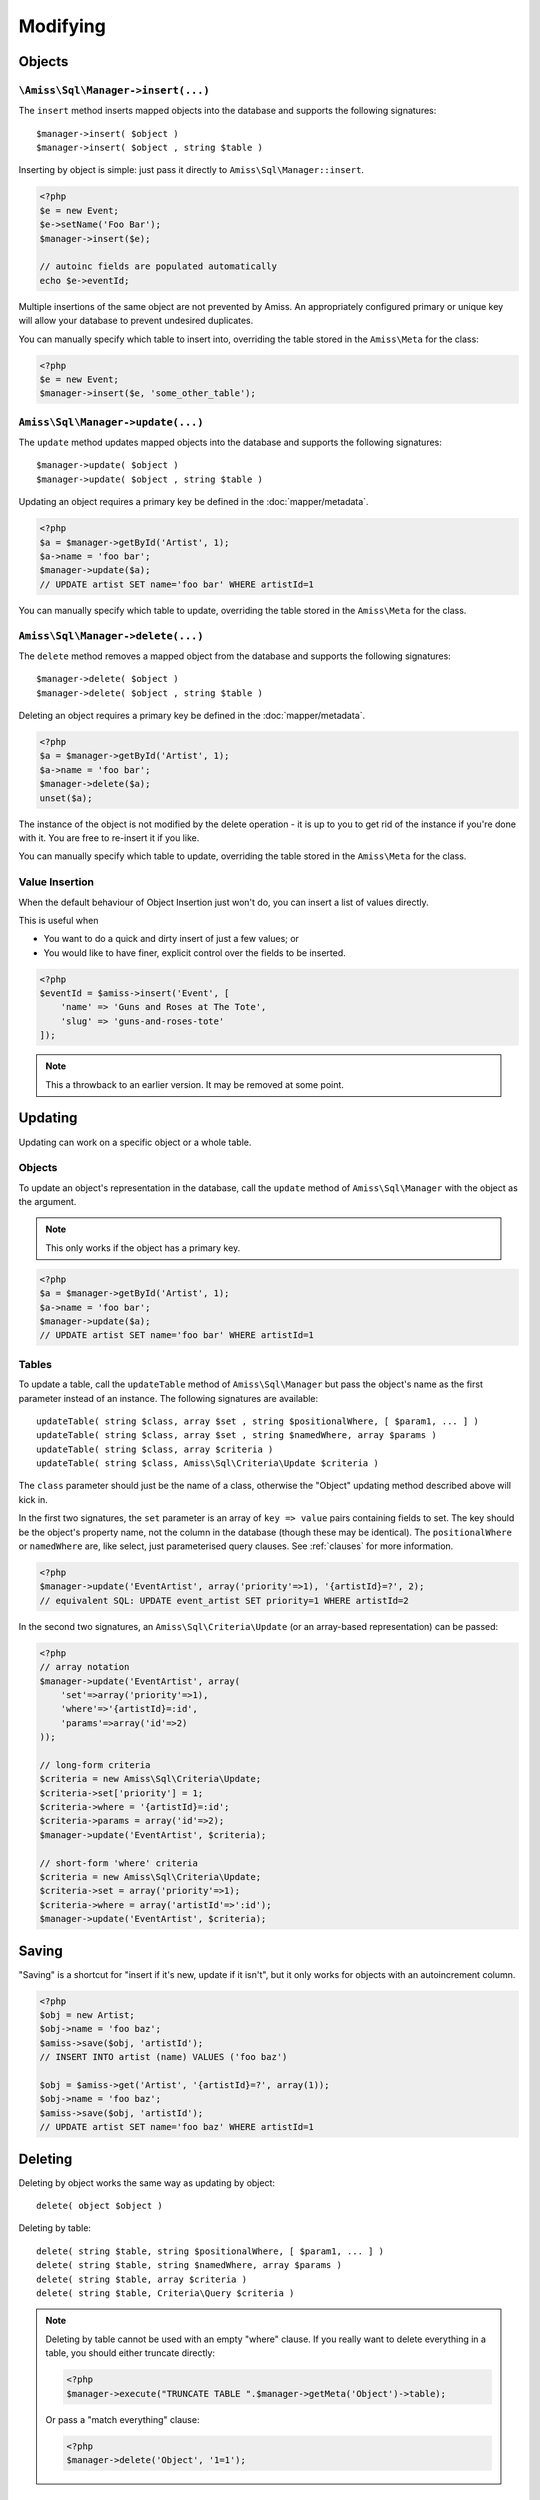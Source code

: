 Modifying
=========

Objects
-------

``\Amiss\Sql\Manager->insert(...)``
~~~~~~~~~~~~~~~~~~~~~~~~~~~~~~~~~~~

The ``insert`` method inserts mapped objects into the database and supports the
following signatures::

    $manager->insert( $object )
    $manager->insert( $object , string $table )

Inserting by object is simple: just pass it directly to
``Amiss\Sql\Manager::insert``.

.. code-block:: php
    
    <?php
    $e = new Event;
    $e->setName('Foo Bar');
    $manager->insert($e);
   
    // autoinc fields are populated automatically
    echo $e->eventId;


Multiple insertions of the same object are not prevented by Amiss. An
appropriately configured primary or unique key will allow your database to
prevent undesired duplicates.

You can manually specify which table to insert into, overriding the table stored
in the ``Amiss\Meta`` for the class:

.. code-block:: php
    
    <?php
    $e = new Event;
    $manager->insert($e, 'some_other_table');


``Amiss\Sql\Manager->update(...)``
~~~~~~~~~~~~~~~~~~~~~~~~~~~~~~~~~~

The ``update`` method updates mapped objects into the database and supports the
following signatures::

    $manager->update( $object )
    $manager->update( $object , string $table )

Updating an object requires a primary key be defined in the
:doc:`mapper/metadata`.

.. code-block:: php

    <?php
    $a = $manager->getById('Artist', 1);
    $a->name = 'foo bar';
    $manager->update($a);
    // UPDATE artist SET name='foo bar' WHERE artistId=1

You can manually specify which table to update, overriding the table stored in
the ``Amiss\Meta`` for the class.


``Amiss\Sql\Manager->delete(...)``
~~~~~~~~~~~~~~~~~~~~~~~~~~~~~~~~~~

The ``delete`` method removes a mapped object from the database and supports the
following signatures::

    $manager->delete( $object )
    $manager->delete( $object , string $table )

Deleting an object requires a primary key be defined in the
:doc:`mapper/metadata`.

.. code-block:: php

    <?php
    $a = $manager->getById('Artist', 1);
    $a->name = 'foo bar';
    $manager->delete($a);
    unset($a);

The instance of the object is not modified by the delete operation - it is up to
you to get rid of the instance if you're done with it. You are free to re-insert
it if you like.

You can manually specify which table to update, overriding the table stored in
the ``Amiss\Meta`` for the class.


Value Insertion
~~~~~~~~~~~~~~~

When the default behaviour of Object Insertion just won't do, you can insert a
list of values directly.

This is useful when

- You want to do a quick and dirty insert of just a few values; or
- You would like to have finer, explicit control over the fields to be inserted. 

.. code-block:: php

    <?php
    $eventId = $amiss->insert('Event', [
        'name' => 'Guns and Roses at The Tote',
        'slug' => 'guns-and-roses-tote'
    ]);

.. note::
   
    This a throwback to an earlier version. It may be removed at some point.


Updating
--------

Updating can work on a specific object or a whole table.


Objects
~~~~~~~

To update an object's representation in the database, call the ``update`` method
of ``Amiss\Sql\Manager`` with the object as the argument.

.. note:: This only works if the object has a primary key.

.. code-block:: php

    <?php
    $a = $manager->getById('Artist', 1);
    $a->name = 'foo bar';
    $manager->update($a);
    // UPDATE artist SET name='foo bar' WHERE artistId=1


Tables
~~~~~~

To update a table, call the ``updateTable`` method of ``Amiss\Sql\Manager`` but
pass the object's name as the first parameter instead of an instance. The
following signatures are available::

    updateTable( string $class, array $set , string $positionalWhere, [ $param1, ... ] )
    updateTable( string $class, array $set , string $namedWhere, array $params )
    updateTable( string $class, array $criteria )
    updateTable( string $class, Amiss\Sql\Criteria\Update $criteria )


The ``class`` parameter should just be the name of a class, otherwise the
"Object" updating method described above will kick in.

In the first two signatures, the ``set`` parameter is an array of ``key =>
value`` pairs containing fields to set. The key should be the object's property
name, not the column in the database (though these may be identical). The
``positionalWhere`` or ``namedWhere`` are, like select, just parameterised query
clauses. See :ref:`clauses` for more information.

.. code-block:: php

    <?php
    $manager->update('EventArtist', array('priority'=>1), '{artistId}=?', 2);
    // equivalent SQL: UPDATE event_artist SET priority=1 WHERE artistId=2


In the second two signatures, an ``Amiss\Sql\Criteria\Update`` (or an
array-based representation) can be passed:

.. code-block:: php

    <?php
    // array notation
    $manager->update('EventArtist', array(
        'set'=>array('priority'=>1), 
        'where'=>'{artistId}=:id', 
        'params'=>array('id'=>2)
    ));
    
    // long-form criteria
    $criteria = new Amiss\Sql\Criteria\Update;
    $criteria->set['priority'] = 1;
    $criteria->where = '{artistId}=:id';
    $criteria->params = array('id'=>2);
    $manager->update('EventArtist', $criteria);
    
    // short-form 'where' criteria
    $criteria = new Amiss\Sql\Criteria\Update;
    $criteria->set = array('priority'=>1);
    $criteria->where = array('artistId'=>':id');
    $manager->update('EventArtist', $criteria);


Saving
------

"Saving" is a shortcut for "insert if it's new, update if it isn't", but it only
works for objects with an autoincrement column.

.. code-block:: php

    <?php
    $obj = new Artist;
    $obj->name = 'foo baz';
    $amiss->save($obj, 'artistId');
    // INSERT INTO artist (name) VALUES ('foo baz')
    
    $obj = $amiss->get('Artist', '{artistId}=?', array(1));
    $obj->name = 'foo baz';
    $amiss->save($obj, 'artistId');
    // UPDATE artist SET name='foo baz' WHERE artistId=1


Deleting
--------

Deleting by object works the same way as updating by object::

    delete( object $object )


Deleting by table::

    delete( string $table, string $positionalWhere, [ $param1, ... ] )
    delete( string $table, string $namedWhere, array $params )
    delete( string $table, array $criteria )
    delete( string $table, Criteria\Query $criteria )


.. note:: 

    Deleting by table cannot be used with an empty "where" clause. If you really
    want to delete everything in a table, you should either truncate directly:

    .. code-block:: php

        <?php
        $manager->execute("TRUNCATE TABLE ".$manager->getMeta('Object')->table);


    Or pass a "match everything" clause:

    .. code-block:: php
    
        <?php
        $manager->delete('Object', '1=1');


Tables
------

::

    $manager->insertTable( $meta , array $propertyValues );
    $manager->insertTable( $meta , Query\Insert $query );

